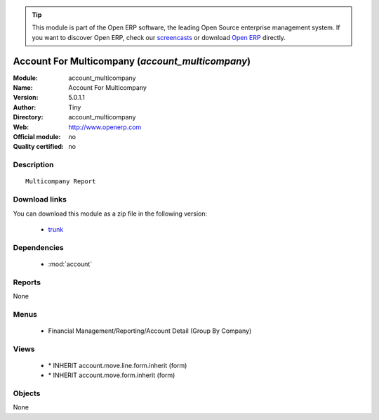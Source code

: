 
.. module:: account_multicompany
    :synopsis: Account For Multicompany 
    :noindex:
.. 

.. raw:: html

      <br />
    <link rel="stylesheet" href="../_static/hide_objects_in_sidebar.css" type="text/css" />

.. tip:: This module is part of the Open ERP software, the leading Open Source 
  enterprise management system. If you want to discover Open ERP, check our 
  `screencasts <href="http://openerp.tv>`_ or download 
  `Open ERP <href="http://openerp.com>`_ directly.

.. raw:: html

    <div class="js-kit-rating" title="" permalink="" standalone="yes" path="/account_multicompany"></div>
    <script src="http://js-kit.com/ratings.js"></script>

Account For Multicompany (*account_multicompany*)
=================================================
:Module: account_multicompany
:Name: Account For Multicompany
:Version: 5.0.1.1
:Author: Tiny
:Directory: account_multicompany
:Web: http://www.openerp.com
:Official module: no
:Quality certified: no

Description
-----------

::

  Multicompany Report

Download links
--------------

You can download this module as a zip file in the following version:

  * `trunk </download/modules/trunk/account_multicompany.zip>`_


Dependencies
------------

 * :mod:`account`

Reports
-------

None


Menus
-------

 * Financial Management/Reporting/Account Detail (Group By Company)

Views
-----

 * \* INHERIT account.move.line.form.inherit (form)
 * \* INHERIT account.move.form.inherit (form)


Objects
-------

None
